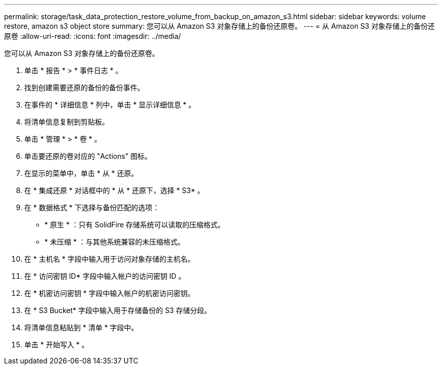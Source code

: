 ---
permalink: storage/task_data_protection_restore_volume_from_backup_on_amazon_s3.html 
sidebar: sidebar 
keywords: volume restore, amazon s3 object store 
summary: 您可以从 Amazon S3 对象存储上的备份还原卷。 
---
= 从 Amazon S3 对象存储上的备份还原卷
:allow-uri-read: 
:icons: font
:imagesdir: ../media/


[role="lead"]
您可以从 Amazon S3 对象存储上的备份还原卷。

. 单击 * 报告 * > * 事件日志 * 。
. 找到创建需要还原的备份的备份事件。
. 在事件的 * 详细信息 * 列中，单击 * 显示详细信息 * 。
. 将清单信息复制到剪贴板。
. 单击 * 管理 * > * 卷 * 。
. 单击要还原的卷对应的 "Actions" 图标。
. 在显示的菜单中，单击 * 从 * 还原。
. 在 * 集成还原 * 对话框中的 * 从 * 还原下，选择 * S3* 。
. 在 * 数据格式 * 下选择与备份匹配的选项：
+
** * 原生 * ：只有 SolidFire 存储系统可以读取的压缩格式。
** * 未压缩 * ：与其他系统兼容的未压缩格式。


. 在 * 主机名 * 字段中输入用于访问对象存储的主机名。
. 在 * 访问密钥 ID* 字段中输入帐户的访问密钥 ID 。
. 在 * 机密访问密钥 * 字段中输入帐户的机密访问密钥。
. 在 * S3 Bucket* 字段中输入用于存储备份的 S3 存储分段。
. 将清单信息粘贴到 * 清单 * 字段中。
. 单击 * 开始写入 * 。

